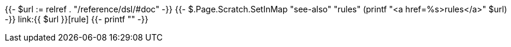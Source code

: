 {{- $url := relref . "/reference/dsl/#doc" -}}
{{- $.Page.Scratch.SetInMap "see-also" "rules" (printf "<a href=%s>rules</a>" $url) -}}
link:{{ $url }}[rule]
{{- printf "" -}}
